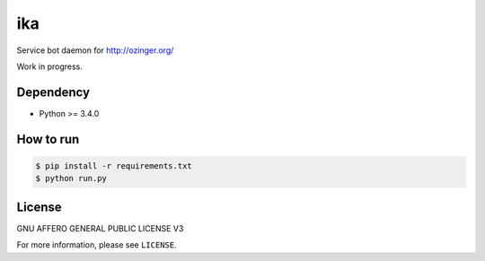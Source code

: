 ika
===

Service bot daemon for http://ozinger.org/

Work in progress.


Dependency
----------

* Python >= 3.4.0


How to run
----------

.. code-block:: console

   $ pip install -r requirements.txt
   $ python run.py


License
-------

GNU AFFERO GENERAL PUBLIC LICENSE V3

For more information, please see ``LICENSE``.
